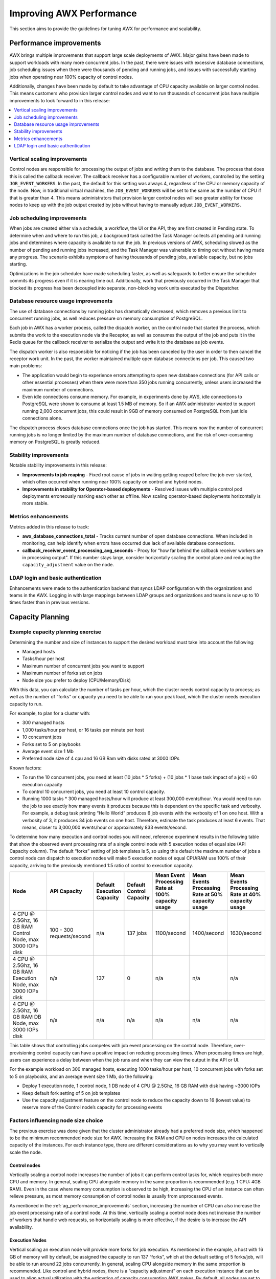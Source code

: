 .. _ag_performance:

Improving AWX Performance
==================================
.. index::
   pair: performance; AWX

This section aims to provide the guidelines for tuning AWX for performance and scalability.

.. _ag_performance_improvements:

Performance improvements
-------------------------
.. index::
   pair: improvements; process

AWX brings multiple improvements that support large scale deployments of AWX. Major gains have been made to support workloads with many more concurrent jobs. In the past, there were issues with excessive database connections, job scheduling issues when there were thousands of pending and running jobs, and issues with successfully starting jobs when operating near 100% capacity of control nodes.

Additionally, changes have been made by default to take advantage of CPU capacity available on larger control nodes. This means customers who provision larger control nodes and want to run thousands of concurrent jobs have multiple improvements to look forward to in this release:

.. contents::
    :local:

Vertical scaling improvements
~~~~~~~~~~~~~~~~~~~~~~~~~~~~~~
.. index::
   pair: improvements; scaling

Control nodes are responsible for processing the output of jobs and writing them to the database. The process that does this is called the callback receiver. The callback receiver has a configurable number of workers, controlled by the setting ``JOB_EVENT_WORKERS``. In the past, the default for this setting was always 4, regardless of the CPU or memory capacity of the node. Now, in traditional virtual machines, the ``JOB_EVENT_WORKERS`` will be set to the same as the number of CPU if that is greater than 4. This means administrators that provision larger control nodes will see greater ability for those nodes to keep up with the job output created by jobs without having to manually adjust ``JOB_EVENT_WORKERS``. 


Job scheduling improvements
~~~~~~~~~~~~~~~~~~~~~~~~~~~~~~
.. index::
   pair: improvements; scheduling

When jobs are created either via a schedule, a workflow, the UI or the API, they are first created in Pending state. To determine when and where to run this job, a background task called the Task Manager collects all pending and running jobs and determines where capacity is available to run the job. In previous versions of AWX, scheduling slowed as the number of pending and running jobs increased, and the Task Manager was vulnerable to timing out without having made any progress. The scenario exhibits symptoms of having thousands of pending jobs, available capacity, but no jobs starting. 

Optimizations in the job scheduler have made scheduling faster, as well as safeguards to better ensure the scheduler commits its progress even if it is nearing time out. Additionally, work that previously occurred in the Task Manager that blocked its progress has been decoupled into separate, non-blocking work units executed by the Dispatcher. 


Database resource usage improvements
~~~~~~~~~~~~~~~~~~~~~~~~~~~~~~~~~~~~~
.. index::
   pair: improvements; database usage


The use of database connections by running jobs has dramatically decreased, which removes a previous limit to concurrent running jobs, as well reduces pressure on memory consumption of PostgreSQL.

Each job in AWX has a worker process, called the dispatch worker, on the control node that started the process, which submits the work to the execution node via the Receptor, as well as consumes the output of the job and puts it in the Redis queue for the callback receiver to serialize the output and write it to the database as job events. 

The dispatch worker is also responsible for noticing if the job has been canceled by the user in order to then cancel the receptor work unit. In the past, the worker maintained multiple open database connections per job. This caused two main problems:

- The application would begin to experience errors attempting to open new database connections (for API calls or other essential processes) when there were more than 350 jobs running concurrently, unless users increased the maximum number of connections.

- Even idle connections consume memory. For example, in experiments done by AWS, idle connections to PostgreSQL were shown to consume at least 1.5 MB of memory. So if an AWX administrator wanted to support running 2,000 concurrent jobs, this could result in 9GB of memory consumed on PostgreSQL from just idle connections alone.

The dispatch process closes database connections once the job has started. This means now the number of concurrent running jobs is no longer limited by the maximum number of database connections, and the risk of over-consuming memory on PostgreSQL is greatly reduced.

Stability improvements
~~~~~~~~~~~~~~~~~~~~~~~~~
.. index::
   pair: improvements; stability

Notable stability improvements in this release:

- **Improvements to job reaping** - Fixed root cause of jobs in waiting getting reaped before the job ever started, which often occurred when running near 100% capacity on control and hybrid nodes.

- **Improvements in stability for Operator-based deployments** - Resolved issues with multiple control pod deployments erroneously marking each other as offline. Now scaling operator-based deployments horizontally is more stable.


Metrics enhancements
~~~~~~~~~~~~~~~~~~~~~
.. index::
   pair: improvements; metrics

Metrics added in this release to track:

- **awx_database_connections_total** - Tracks current number of open database connections. When included in monitoring, can help identify when errors have occurred due lack of available database connections.

- **callback_receiver_event_processing_avg_seconds** - Proxy for “how far behind the callback receiver workers are in processing output". If this number stays large, consider horizontally scaling the control plane and reducing the ``capacity_adjustment`` value on the node.

LDAP login and basic authentication
~~~~~~~~~~~~~~~~~~~~~~~~~~~~~~~~~~~~
.. index::
   pair: improvements; LDAP
   pair: improvements; basic auth

Enhancements were made to the authentication backend that syncs LDAP configuration with the organizations and teams in the AWX. Logging in with large mappings between LDAP groups and organizations and teams is now up to 10 times faster than in previous versions.


Capacity Planning
------------------
.. index::
   pair: planning; capacity


Example capacity planning exercise
~~~~~~~~~~~~~~~~~~~~~~~~~~~~~~~~~~~~
.. index::
   pair: exercise; capacity planning   

Determining the number and size of instances to support the desired workload must take into account the following:

- Managed hosts
- Tasks/hour per host
- Maximum number of concurrent jobs you want to support
- Maximum number of forks set on jobs
- Node size you prefer to deploy (CPU/Memory/Disk)

With this data, you can calculate the number of tasks per hour, which the cluster needs control capacity to process; as well as the number of “forks” or capacity you need to be able to run your peak load, which the cluster needs execution capacity to run.

For example, to plan for a cluster with:

- 300 managed hosts
- 1,000 tasks/hour per host, or 16 tasks per minute per host
- 10 concurrent jobs
- Forks set to 5 on playbooks
- Average event size 1 Mb
- Preferred node size of 4 cpu and 16 GB Ram with disks rated at 3000 IOPs

Known factors:

- To run the 10 concurrent jobs, you need at least (10 jobs * 5 forks) + (10 jobs * 1 base task impact of a job) = 60 execution capacity
- To control 10 concurrent jobs, you need at least 10 control capacity.
- Running 1000 tasks * 300 managed hosts/hour will produce at least 300,000 events/hour. You would need to run the job to see exactly how many events it produces because this is dependent on the specific task and verbosity. For example, a debug task printing “Hello World” produces 6  job events with the verbosity of 1 on one host. With a verbosity of 3, it produces 34 job events on one host. Therefore, estimate the task produces at least 6 events. That means, closer to 3,000,000 events/hour or approximately 833 events/second.

To determine how many execution and control nodes you will need, reference experiment results in the following table that show the observed event processing rate of a single control node with 5 execution nodes of equal size (API Capacity column). The default “forks” setting of job templates is 5, so using this default the maximum number of jobs a control node can dispatch to execution nodes will make 5 execution nodes of equal CPU/RAM use 100% of their capacity, arriving to the previously mentioned 1:5 ratio of control to execution capacity.

.. list-table::
   :widths: 15 10 5 5 10 10 10
   :header-rows: 1

   * - Node
     - API Capacity
     - Default Execution Capacity
     - Default Control Capacity
     - Mean Event Processing Rate at 100% capacity usage
     - Mean Events Processing Rate at 50% capacity usage
     - Mean Events Processing Rate at 40% capacity usage
   * - 4 CPU @ 2.5Ghz, 16 GB RAM Control Node, max 3000 IOPs disk
     - 100 - 300 requests/second
     - n/a
     - 137 jobs
     - 1100/second
     - 1400/second
     - 1630/second
   * - 4 CPU @ 2.5Ghz, 16 GB RAM Execution Node, max 3000 IOPs disk
     - n/a
     - 137
     - 0
     - n/a
     - n/a
     - n/a
   * - 4 CPU @ 2.5Ghz, 16 GB RAM DB Node, max 3000 IOPs disk
     - n/a
     - n/a
     - n/a
     - n/a
     - n/a
     - n/a


This table shows that controlling jobs competes with job event processing on the control node. Therefore, over-provisioning control capacity can have a positive impact on reducing processing times. When processing times are high, users can experience a delay between when the job runs and when they can view the output in the API or UI.

For the example workload on 300 managed hosts, executing 1000 tasks/hour per host, 10 concurrent jobs with forks set to 5 on playbooks, and an average event size 1 Mb, do the following:

- Deploy 1 execution node, 1 control node, 1 DB node of 4 CPU @ 2.5Ghz, 16 GB RAM with disk having ~3000 IOPs
- Keep default fork setting of 5 on job templates
- Use the capacity adjustment feature on the control node to reduce the capacity down to 16 (lowest value) to reserve more of the Control node’s capacity for processing events

.. image:: ../common/images/perf-capacity-adj-instances.png

Factors influencing node size choice
~~~~~~~~~~~~~~~~~~~~~~~~~~~~~~~~~~~~~~
.. index::
   pair: factors; node size
   single: node size choice

The previous exercise was done given that the cluster administrator already had a preferred node size, which happened to be the minimum recommended node size for AWX. Increasing the RAM and CPU on nodes increases the calculated capacity of the instances. For each instance type, there are different considerations as to why you may want to vertically scale the node.

Control nodes
^^^^^^^^^^^^^^
Vertically scaling a control node increases the number of jobs it can perform control tasks for, which requires both more CPU and memory. In general, scaling CPU alongside memory in the same proportion is recommended (e.g. 1 CPU: 4GB RAM). Even in the case where memory consumption is observed to be high, increasing the CPU of an instance can often relieve pressure, as most memory consumption of control nodes is usually from unprocessed events.

As mentioned in the :ref:`ag_performance_improvements` section, increasing the number of CPU can also increase the job event processing rate of a control node. At this time, vertically scaling a control node does not increase the number of workers that handle web requests, so horizontally scaling is more effective, if the desire is to increase the API availability. 

Execution Nodes
^^^^^^^^^^^^^^^^
Vertical scaling an execution node will provide more forks for job execution. As mentioned in the example, a host with 16 GB of memory will by default, be assigned the capacity to run 137 “forks”, which at the default setting of 5 forks/job, will be able to run around 22 jobs concurrently. In general, scaling CPU alongside memory in the same proportion is recommended. Like control and hybrid nodes, there is a “capacity adjustment” on each execution instance that can be used to align actual utilization with the estimation of capacity consumption AWX makes. By default, all nodes are set to the top range of the capacity AWX estimates the node to have. If actual monitoring data reveals the node to be over-utilized, decreasing the capacity adjustment can help bring this in line with actual usage.
	
Vertically scaling execution will do exactly what the user expects and increase the number of concurrent jobs an instance can run. One downside is that concurrently running jobs on the same execution node, while isolated from each other in the sense that they cannot access the other’s data, can impact the other's performance, if a particular job is very resource-consumptive and overwhelms the node to the extent that it degrades performance of the entire node. Horizontal scaling the execution plane (e.g deploying more execution nodes) can provide some additional isolation of workloads, as well as allowing administrators to assign different instances to different instance groups, which can then be assigned to Organizations, Inventories, or Job Templates. This can enable something like an instance group that can only be used for running jobs against a “production” Inventory, this way jobs for development do not end up eating up capacity and causing higher priority jobs to queue waiting for capacity. 


Hop Nodes
^^^^^^^^^^
Hop nodes have very low memory and CPU utilization and there is no significant motivation for vertically scaling hop nodes. A hop node that serves as the sole connection of many execution nodes to the control plane should be monitored for network bandwidth utilization, if this is seen to be saturated, changes to the network may be worth considering.

Hybrid nodes
^^^^^^^^^^^^^
Hybrid nodes perform both execution and control tasks, so vertically scaling these nodes both increases the number of jobs they can run, and now in 4.3.0, how many events they can process. 


Capacity planning for Operator based Deployments
~~~~~~~~~~~~~~~~~~~~~~~~~~~~~~~~~~~~~~~~~~~~~~~~~
.. index::
   pair: Operator; deployment

For Operator based deployments, refer to `Ansible AWX Operator documentation <https://ansible.readthedocs.io/projects/awx-operator>`_.


Monitoring AWX
----------------------
.. index::
   pair: monitoring; AWX

It is a best practice to monitor your AWX hosts both from a system level as well as at the application level. System level monitoring would include information about disk I/O, RAM utilization, CPU utilization, and network traffic.

For application level monitoring, AWX provides Prometheus-style metrics on an API endpoint ``/api/v2/metrics``. This can be used to monitor aggregate data about job status as well as subsystem performance such as for job output processing or job scheduling.

Monitoring the actual CPU and memory utilization of your hosts is important because capacity management for instances does not dynamically introspect into the actual resource usage of hosts. The resource impact of automation will vary based on what exactly the playbooks are doing. For example, many cloud or networking modules do most of the actual processing on the node running the Ansible playbook (the execution node), which can have a significantly different impact on AWX than running ``yum update`` across many hosts, where the execution node spends much of the time during this task waiting on results.

If CPU or memory usage is very high, consider lowering the capacity adjustment on affected instances in AWX. This will limit how many jobs are run on or controlled by this instance.

Using this in combination with application level metrics can help identify what was happening in the application when and if any service degradation occurred. Having information about AWX’s performance over time can be very useful in diagnosing problems or doing capacity planning for future growth.


Database Settings
------------------
.. index::
   pair: settings; database

The following are configurable settings in the database that may help improve performance:

- **Autovacuuming**. Setting this PostgreSQL setting to true is a good practice. However, autovacuuming will not occur if there is never any idle time on the database. If it is observed that autovacuuming is not sufficiently cleaning up space on the database disk, then scheduling specific vacuum tasks during specific maintenance windows can be a solution.

- **GUC** parameters. Following are certain GUC (Grand Unified Configuration) parameters recommended for memory management in PostgreSQL, which is helpful for improving the performance of the database server. Recommended settings for each parameter are also provided.

	- ``shared_buffers`` (integer)
	- ``work_mem`` (integer)
	- ``maintenance_work_mem`` (integer)

All of these parameters reside under the ``postgresql.conf`` file (inside ``$PDATA`` directory), which manages the configurations of the database server. 

The **shared_buffers** parameter determines how much memory is dedicated to the server for caching data. Set in ``postgresql.conf``, the default value for this parameter is::

	#sharedPostgres_buffers = 128MB
 
The value should be set at 15%-25% of the machine’s total RAM. For example: if your machine’s RAM size is 32 GB, then the recommended value for ``shared_buffers`` is 8 GB. Please note that the database server needs to be restarted after this change.

The **work_mem** parameter basically provides the amount of memory to be used by internal sort operations and hash tables before writing to temporary disk files. Sort operations are used for order by, distinct, and merge join operations. Hash tables are used in hash joins and hash based aggregation. Set in ``postgresql.conf``, the default value for this parameter is::

	#work_mem = 4MB

Setting the correct value of ``work_mem`` parameter can result in less disk-swapping, and therefore far quicker queries. 

We can use the formula below to calculate the optimal ``work_mem`` value for the database server::

	Total RAM * 0.25 / max_connections 

The ``max_connections`` parameter is one of the GUC parameters to specify the maximum number of concurrent connections to the database server. Please note setting a large ``work_mem`` can cause issues like PostgreSQL server going out of memory (OOM), if there are too many open connections to the database.

The **maintenance_work_mem** parameter basically provides the maximum amount of memory to be used by maintenance operations like vacuum, create index, and alter table add foreign key operations. Set in ``postgresql.conf``, the default value for this parameter is::

	#maintenance_work_mem = 64MB

It is recommended to set this value higher than ``work_mem``; this can improve performance for vacuuming. In general, it should calculated as:: 

	Total RAM * 0.05


AWX Settings
~~~~~~~~~~~~~~~~~~~~~
.. index::
   pair: settings; AWX
   pair: settings; performance

Many AWX settings are available to set via AWX UI or API. There are additional settings that are only available as file-based settings. Refer to product documentation about where each of these settings can be set. This section will focus on why administrators may want to adjust these values.

Live events in the AWX UI
^^^^^^^^^^^^^^^^^^^^^^^^^^^^^^^^^
.. index::
   pair: settings; live events

Events are broadcast to all nodes so that the events can be served over websocket to any client that connects to a control node’s web service. This task is expensive, and becomes more expensive as the number of events that the cluster is producing increases as well as the number of control nodes increase, because all events are broadcast to all nodes regardless of how many clients are subscribed to particular jobs.

There are a few settings that allow you to influence behavior of how job events are displayed in the UI and served over websockets.

For large clusters with large job event loads, an easy way to avoid the additional overhead is to disable live streaming events (the events are only loaded on hard refresh to a job’s output detail page). This is possible by setting ``UI_LIVE_UPDATES_ENABLED`` to False or set the **Enable Activity Stream** toggle to **Off** from the AWX UI Miscellaneous System Settings window.

.. image:: ../common/images/perf-enable-activity-stream.png

If disabling live streaming of events is not possible, for very verbose jobs with many events, administrators can consider reducing the number of events shown per second or before truncating or hiding events in the UI. The following settings all address issues of rate or size of events.

::

	# Returned in the header on event api lists as a recommendation to the UI
	# on how many events to display before truncating/hiding
	MAX_UI_JOB_EVENTS = 4000

	# The maximum size of the ansible callback event's "res" data structure,
	# (the "res" is the full "result" of the module)
	# beyond this limit and the value will be removed (e.g. truncated)
	MAX_EVENT_RES_DATA = 700000

	# Note: These settings may be overridden by database settings.
	EVENT_STDOUT_MAX_BYTES_DISPLAY = 1024
	MAX_WEBSOCKET_EVENT_RATE = 30

	# The amount of time before a stdout file is expired and removed locally
	# Note that this can be recreated if the stdout is downloaded
	LOCAL_STDOUT_EXPIRE_TIME = 2592000



Job Event Processing (Callback Receiver) Settings
^^^^^^^^^^^^^^^^^^^^^^^^^^^^^^^^^^^^^^^^^^^^^^^^^^^
.. index::
   pair: settings; job events
   pair: settings; callback receiver


The callback receiver is a process with multiple workers. The number of workers spawned is determined by the setting ``JOB_EVENT_WORKERS``. These workers pull events off of a queue in Redis where unprocessed events are placed by jobs’ respective dispatch workers as results are available. As mentioned in the :ref:`ag_performance_improvements` section, this number of workers increased based on the number of CPU detected on the control instance. Previously, this setting was hardcoded to 4 workers, and administrators had to set this file based setting via a custom settings file on each control node.

This setting is still available for administrators to modify, with the knowledge that that values above 1 worker per CPU or less than 4 workers is not recommended. Greater values will have more workers available to clear the Redis queue as events stream to AWX, but may compete with other processes for CPU seconds. Lower values of workers may compete less for CPU on a node that also has had its number of UWSGI workers increased significantly, to prioritize serving web requests.


Task Manager (Job Scheduling) Settings
^^^^^^^^^^^^^^^^^^^^^^^^^^^^^^^^^^^^^^^^
.. index::
   pair: settings; task manager
   pair: settings; job scheduling

The task manager is a periodic task that collects tasks that need to be scheduled and determines what instances have capacity and are eligible for running them. Its job is to find and assign the control and execution instances, update the job’s status to waiting, and send the message to the control node via ``pg_notify`` for the dispatcher to pick up the task and start running it.
	
As mentioned in the :ref:`ag_performance_improvements` section, a number of optimizations and refactors of this process were implemented in version 4.3. One such refactor was to fix a defect that when the task manager did reach its timeout, it was terminated in such a way that it did not make any progress. Multiple changes were implemented to fix this, so that as the task manager approaches its timeout, it makes an effort to exit and commit any progress made on that run. These issues generally arise when there are thousands of pending jobs, so may not be applicable to your use case.

The first “short-circuit” available to limit how much work the task manager attempts to do in one run is ``START_TASK_LIMIT``. The default is 100 jobs, which is a safe default. If there are remaining jobs to schedule, a new run of the task manager will be scheduled to run immediately after the current run. Users who are willing to risk potentially longer individual runs of the task manager in order to start more jobs in individual run may consider increasing the ``START_TASK_LIMIT``. One metric, the Prometheus metrics, available in ``/api/v2/metrics`` observes how long individual runs of the task manager take is “task_manager__schedule_seconds”.

As a safeguard against excessively long runs of the task manager, there is a timeout which is determined by the setting “TASK_MANAGER_TIMEOUT”. This is when the task manager will begin to exit any loops and attempt to commit any progress it made. The task is not actually killed until ``TASK_MANAGER_TIMEOUT`` + ``TASK_MANAGER_TIMEOUT_GRACE_PERIOD`` seconds has passed.



Additional Resources
---------------------

For workloads with high levels of API interaction, best practices include:

- Use a load balancer
- Limit the rate
- Set max connections per node to 100
- Use dynamic inventory sources instead of individually creating inventory hosts via the API
- Use webhook notifications instead of polling for job status

Since the published blog, additional observations have been made in the field regarding authentication methods. For automation clients that will make many requests in rapid succession, using tokens is a best practice, because depending on the type of user, there may be additional overhead when using basic authentication. For example, LDAP users using basic authentication trigger a process to reconcile if the LDAP user is correctly mapped to particular organizations, teams and roles. Refer to :ref:`ag_oauth2_token_auth` for detail on how to generate and use tokens.
